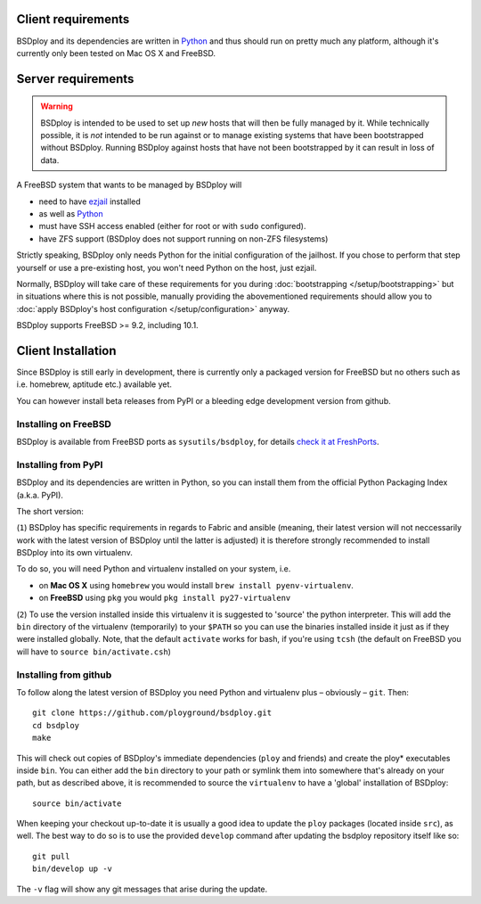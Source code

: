 Client requirements
===================

BSDploy and its dependencies are written in `Python <http://python.org>`_ and thus should run on pretty much any platform, although it's currently only been tested on Mac OS X and FreeBSD.


Server requirements
===================

.. warning::
   BSDploy is  intended to be used to set up *new* hosts that will then be fully managed by it.
   While technically possible, it is *not* intended to be run against or to manage existing systems
   that have been bootstrapped without BSDploy.
   Running BSDploy against hosts that have not been bootstrapped by it can result in loss of data.

A FreeBSD system that wants to be managed by BSDploy will

- need to have `ezjail <http://erdgeist.org/arts/software/ezjail/>`_ installed
- as well as `Python <http://python.org>`_ 
- must have SSH access enabled (either for root or with ``sudo`` configured).
- have ZFS support (BSDploy does not support running on non-ZFS filesystems)

Strictly speaking, BSDploy only needs Python for the initial configuration of the jailhost. If you chose to perform that step yourself or use a pre-existing host, you won't need Python on the host, just ezjail.

Normally, BSDploy will take care of these requirements for you during  :doc:`bootstrapping </setup/bootstrapping>` but in situations where this is not possible, manually providing the abovementioned requirements should allow you to :doc:`apply BSDploy's host configuration </setup/configuration>` anyway.

BSDploy supports FreeBSD >= 9.2, including 10.1.


Client Installation
===================

Since BSDploy is still early in development, there is currently only a packaged version for FreeBSD but no others such as i.e. homebrew, aptitude etc.) available yet.

You can however install beta releases from PyPI or a bleeding edge development version from github.


Installing on FreeBSD
---------------------

BSDploy is available from FreeBSD ports as ``sysutils/bsdploy``, for details `check it at FreshPorts <http://www.freshports.org/sysutils/bsdploy/>`_.


Installing from PyPI
--------------------

BSDploy and its dependencies are written in Python, so you can install them from the official Python Packaging Index (a.k.a. PyPI). 

The short version:

.. code-block:: console
    :linenos:

    virtualenv .
    source bin/activate
    pip install bsdploy

(``1``) BSDploy has specific requirements in regards to Fabric and ansible (meaning, their latest version will not neccessarily work with the latest version of BSDploy until the latter is adjusted) it is therefore strongly recommended to install BSDploy into its own virtualenv.

To do so, you will need Python and virtualenv installed on your system, i.e. 

- on **Mac OS X** using ``homebrew`` you would install ``brew install pyenv-virtualenv``.
- on **FreeBSD** using ``pkg`` you would ``pkg install py27-virtualenv``

(``2``) To use the version installed inside this virtualenv it is  suggested to 'source' the python interpreter. This will add the ``bin`` directory of the virtualenv (temporarily) to your ``$PATH`` so you can use the binaries installed inside it just as if they were installed globally. Note, that the default ``activate`` works for bash, if you're using ``tcsh`` (the default on FreeBSD you will have to ``source bin/activate.csh``)


Installing from github
----------------------

To follow along the latest version of BSDploy you need Python and virtualenv plus – obviously – ``git``. Then::

    git clone https://github.com/ployground/bsdploy.git
    cd bsdploy
    make

This will check out copies of BSDploy's immediate dependencies (``ploy`` and friends) and create the ploy* executables inside ``bin``. You can either add the ``bin`` directory to your path or symlink them into somewhere that's already on your path, but as described above, it is recommended to source the ``virtualenv`` to have a 'global' installation of BSDploy::

    source bin/activate

When keeping your checkout up-to-date it is usually a good idea to update the ``ploy`` packages (located inside ``src``), as well. The best way to do so is to use the provided ``develop`` command after updating the bsdploy repository itself like so::

    git pull
    bin/develop up -v

The ``-v`` flag will show any git messages that arise during the update.
